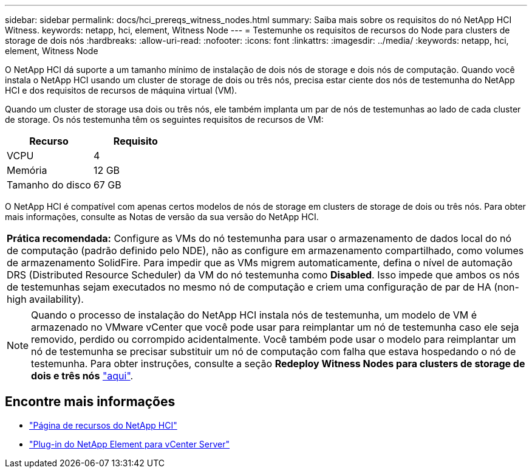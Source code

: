 ---
sidebar: sidebar 
permalink: docs/hci_prereqs_witness_nodes.html 
summary: Saiba mais sobre os requisitos do nó NetApp HCI Witness. 
keywords: netapp, hci, element, Witness Node 
---
= Testemunhe os requisitos de recursos do Node para clusters de storage de dois nós
:hardbreaks:
:allow-uri-read: 
:nofooter: 
:icons: font
:linkattrs: 
:imagesdir: ../media/
:keywords: netapp, hci, element, Witness Node


[role="lead"]
O NetApp HCI dá suporte a um tamanho mínimo de instalação de dois nós de storage e dois nós de computação. Quando você instala o NetApp HCI usando um cluster de storage de dois ou três nós, precisa estar ciente dos nós de testemunha do NetApp HCI e dos requisitos de recursos de máquina virtual (VM).

Quando um cluster de storage usa dois ou três nós, ele também implanta um par de nós de testemunhas ao lado de cada cluster de storage. Os nós testemunha têm os seguintes requisitos de recursos de VM:

|===
| Recurso | Requisito 


| VCPU | 4 


| Memória | 12 GB 


| Tamanho do disco | 67 GB 
|===
O NetApp HCI é compatível com apenas certos modelos de nós de storage em clusters de storage de dois ou três nós. Para obter mais informações, consulte as Notas de versão da sua versão do NetApp HCI.

|===


 a| 
*Prática recomendada:* Configure as VMs do nó testemunha para usar o armazenamento de dados local do nó de computação (padrão definido pelo NDE), não as configure em armazenamento compartilhado, como volumes de armazenamento SolidFire. Para impedir que as VMs migrem automaticamente, defina o nível de automação DRS (Distributed Resource Scheduler) da VM do nó testemunha como *Disabled*. Isso impede que ambos os nós de testemunhas sejam executados no mesmo nó de computação e criem uma configuração de par de HA (non-high availability).

|===

NOTE: Quando o processo de instalação do NetApp HCI instala nós de testemunha, um modelo de VM é armazenado no VMware vCenter que você pode usar para reimplantar um nó de testemunha caso ele seja removido, perdido ou corrompido acidentalmente. Você também pode usar o modelo para reimplantar um nó de testemunha se precisar substituir um nó de computação com falha que estava hospedando o nó de testemunha. Para obter instruções, consulte a seção *Redeploy Witness Nodes para clusters de storage de dois e três nós* link:task_hci_h410crepl.html["aqui"^].

[discrete]
== Encontre mais informações

* https://www.netapp.com/hybrid-cloud/hci-documentation/["Página de recursos do NetApp HCI"^]
* https://docs.netapp.com/us-en/vcp/index.html["Plug-in do NetApp Element para vCenter Server"^]

